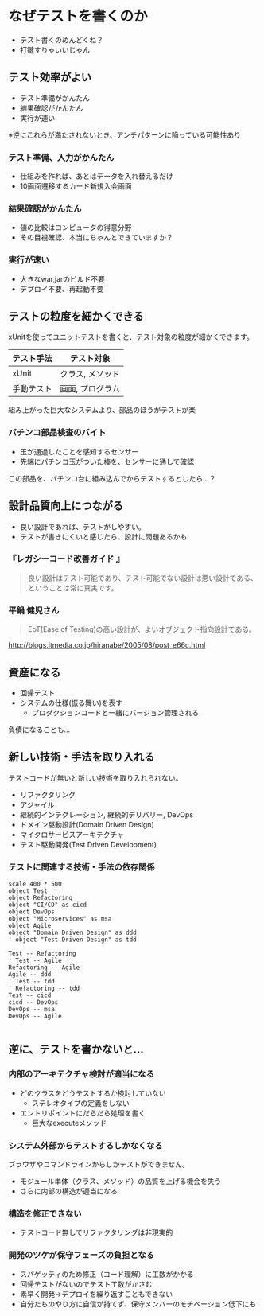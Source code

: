 # -*- coding: utf-8-unix -*-

# #+SETUPFILE: ./conf.org
# #+TITLE: なぜテストコードを書く必要があるのか

* なぜテストを書くのか

- テスト書くのめんどくね？
- 打鍵すりゃいいじゃん

** テスト効率がよい

- テスト準備がかんたん
- 結果確認がかんたん
- 実行が速い

※逆にこれらが満たされないとき、アンチパターンに陥っている可能性あり

*** テスト準備、入力がかんたん

- 仕組みを作れば、あとはデータを入れ替えるだけ
- 10画面遷移するカード新規入会画面

*** 結果確認がかんたん

- 値の比較はコンピュータの得意分野
- その目視確認、本当にちゃんとできていますか？

*** 実行が速い

- 大きなwar,jarのビルド不要
- デプロイ不要、再起動不要


** テストの粒度を細かくできる

xUnitを使ってユニットテストを書くと、テスト対象の粒度が細かくできます。

| テスト手法 | テスト対象       |
|------------+------------------|
| xUnit      | クラス, メソッド |
| 手動テスト | 画面, プログラム |

組み上がった巨大なシステムより、部品のほうがテストが楽


*** パチンコ部品検査のバイト

- 玉が通過したことを感知するセンサー
- 先端にパチンコ玉がついた棒を、センサーに通して確認

この部品を、パチンコ台に組み込んでからテストするとしたら…？


** 設計品質向上につながる

- 良い設計であれば、テストがしやすい。
- テストが書きにくいと感じたら、設計に問題あるかも

*** 『レガシーコード改善ガイド 』

#+BEGIN_QUOTE
良い設計はテスト可能であり、テスト可能でない設計は悪い設計である、ということは常に真実です。
#+END_QUOTE

*** 平鍋 健児さん

#+BEGIN_QUOTE
EoT(Ease of Testing)の高い設計が、よいオブジェクト指向設計である。
#+END_QUOTE

http://blogs.itmedia.co.jp/hiranabe/2005/08/post_e66c.html


** 資産になる

- 回帰テスト
- システムの仕様(振る舞い)を表す
  - プロダクションコードと一緒にバージョン管理される


負債になることも…

** 新しい技術・手法を取り入れる

テストコードが無いと新しい技術を取り入れられない。

- リファクタリング
- アジャイル
- 継続的インテグレーション, 継続的デリバリー, DevOps
- ドメイン駆動設計(Domain Driven Design)
- マイクロサービスアーキテクチャ
- テスト駆動開発(Test Driven Development)

*** テストに関連する技術・手法の依存関係
#+BEGIN_SRC plantuml :file techs.png :cmdline -charset UTF-8
scale 400 * 500
object Test
object Refactoring
object "CI/CD" as cicd
object DevOps
object "Microservices" as msa
object Agile
object "Domain Driven Design" as ddd
' object "Test Driven Design" as tdd

Test -- Refactoring
' Test -- Agile
Refactoring -- Agile
Agile -- ddd
' Test -- tdd
' Refactoring -- tdd
Test -- cicd
cicd -- DevOps
DevOps -- msa
DevOps -- Agile

#+END_SRC

#+RESULTS:
[[file:techs.png]]


** 逆に、テストを書かないと…


*** 内部のアーキテクチャ検討が適当になる

- どのクラスをどうテストするか検討していない
  - ステレオタイプの定義をしない
- エントリポイントにだらだら処理を書く
  - 巨大なexecuteメソッド

*** システム外部からテストするしかなくなる

ブラウザやコマンドラインからしかテストができません。

- モジュール単体（クラス、メソッド）の品質を上げる機会を失う
- さらに内部の構造が適当になる

*** 構造を修正できない
- テストコード無しでリファクタリングは非現実的

*** 開発のツケが保守フェーズの負担となる

- スパゲッティのため修正（コード理解）に工数がかかる
- 回帰テストがないのでテスト工数がかさむ
- 素早く開発→デプロイを繰り返すこともできない
- 自分たちのやり方に自信が持てず、保守メンバーのモチベーション低下にも
